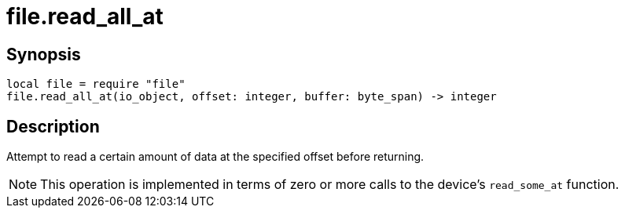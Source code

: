 = file.read_all_at

ifeval::["{doctype}" == "manpage"]

== Name

Emilua - Lua execution engine

endif::[]

== Synopsis

[source,lua]
----
local file = require "file"
file.read_all_at(io_object, offset: integer, buffer: byte_span) -> integer
----

== Description

Attempt to read a certain amount of data at the specified offset before
returning.

NOTE: This operation is implemented in terms of zero or more calls to the
device's `read_some_at` function.
